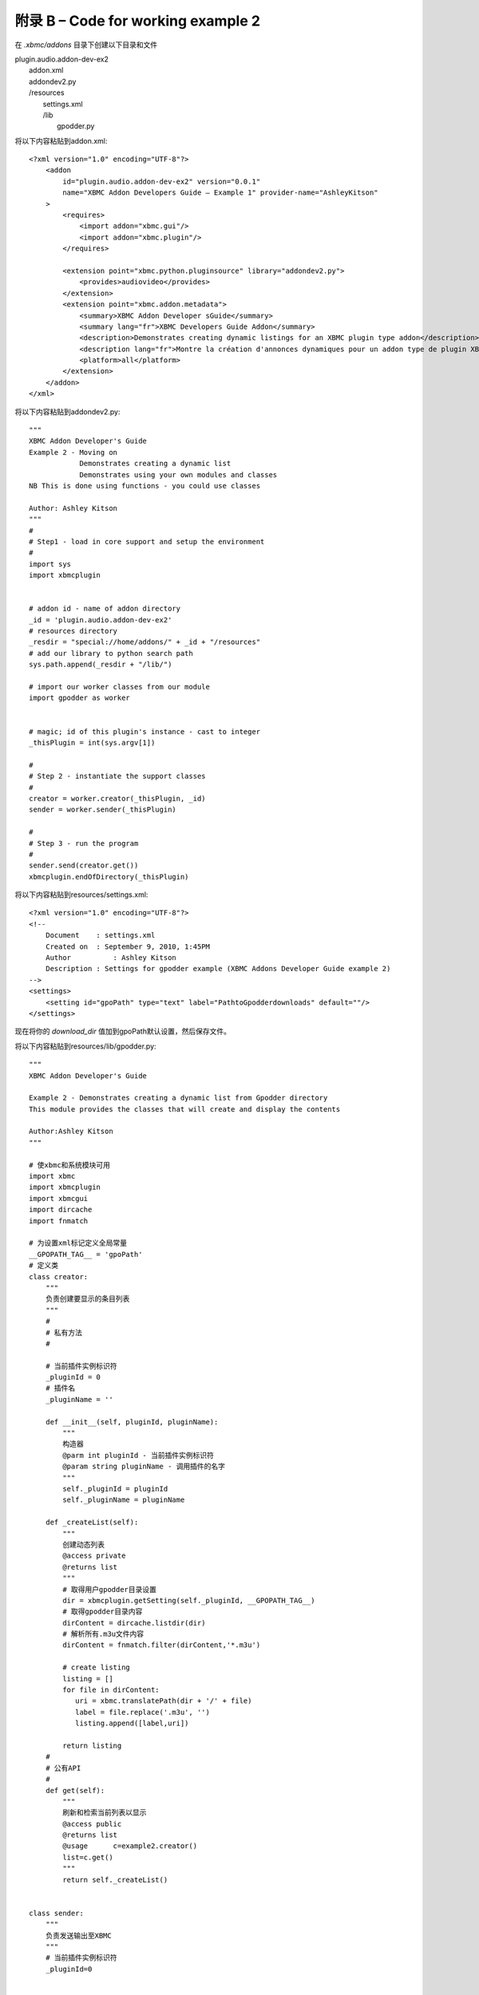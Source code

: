 附录 B – Code for working  example 2
==================================================
在 *.xbmc/addons* 目录下创建以下目录和文件

|   plugin.audio.addon-dev-ex2
|       addon.xml
|       addondev2.py
|       /resources
|            settings.xml
|            /lib
|                gpodder.py

将以下内容粘贴到addon.xml::

    <?xml version="1.0" encoding="UTF-8"?>
        <addon
            id="plugin.audio.addon-dev-ex2" version="0.0.1"
            name="XBMC Addon Developers Guide – Example 1" provider-name="AshleyKitson"
        >
            <requires>
                <import addon="xbmc.gui"/>
                <import addon="xbmc.plugin"/>
            </requires>
            
            <extension point="xbmc.python.pluginsource" library="addondev2.py">
                <provides>audiovideo</provides>
            </extension>
            <extension point="xbmc.addon.metadata">
                <summary>XBMC Addon Developer sGuide</summary>
                <summary lang="fr">XBMC Developers Guide Addon</summary>
                <description>Demonstrates creating dynamic listings for an XBMC plugin type addon</description>
                <description lang="fr">Montre la création d'annonces dynamiques pour un addon type de plugin XBMC</description>
                <platform>all</platform>
            </extension>
        </addon>
    </xml>

将以下内容粘贴到addondev2.py::

    """
    XBMC Addon Developer's Guide
    Example 2 - Moving on
                Demonstrates creating a dynamic list
                Demonstrates using your own modules and classes
    NB This is done using functions - you could use classes
    
    Author: Ashley Kitson
    """
    #
    # Step1 - load in core support and setup the environment
    #
    import sys
    import xbmcplugin
    
    
    # addon id - name of addon directory
    _id = 'plugin.audio.addon-dev-ex2'
    # resources directory
    _resdir = "special://home/addons/" + _id + "/resources"
    # add our library to python search path
    sys.path.append(_resdir + "/lib/")
    
    # import our worker classes from our module 
    import gpodder as worker
    
    
    # magic; id of this plugin's instance - cast to integer
    _thisPlugin = int(sys.argv[1])
    
    #
    # Step 2 - instantiate the support classes
    #
    creator = worker.creator(_thisPlugin, _id)
    sender = worker.sender(_thisPlugin)
    
    #
    # Step 3 - run the program
    #
    sender.send(creator.get())
    xbmcplugin.endOfDirectory(_thisPlugin)


将以下内容粘贴到resources/settings.xml::

    <?xml version="1.0" encoding="UTF-8"?>
    <!--
        Document    : settings.xml
        Created on  : September 9, 2010, 1:45PM
        Author  	: Ashley Kitson
        Description : Settings for gpodder example (XBMC Addons Developer Guide example 2)
    -->
    <settings>
        <setting id="gpoPath" type="text" label="PathtoGpodderdownloads" default=""/>
    </settings>

现在将你的 *download_dir* 值加到gpoPath默认设置，然后保存文件。

将以下内容粘贴到resources/lib/gpodder.py::

    """
    XBMC Addon Developer's Guide

    Example 2 - Demonstrates creating a dynamic list from Gpodder directory
    This module provides the classes that will create and display the contents

    Author:Ashley Kitson
    """

    # 使xbmc和系统模块可用
    import xbmc
    import xbmcplugin
    import xbmcgui
    import dircache
    import fnmatch

    # 为设置xml标记定义全局常量
    __GPOPATH_TAG__ = 'gpoPath'
    # 定义类
    class creator:
        """
        负责创建要显示的条目列表
        """
        #
        # 私有方法
        #

        # 当前插件实例标识符
        _pluginId = 0
        # 插件名
        _pluginName = ''

        def __init__(self, pluginId, pluginName):
            """
            构造器
            @parm int pluginId - 当前插件实例标识符
            @param string pluginName - 调用插件的名字
            """
            self._pluginId = pluginId
            self._pluginName = pluginName

        def _createList(self):
            """
            创建动态列表
            @access private
            @returns list
            """
            # 取得用户gpodder目录设置
            dir = xbmcplugin.getSetting(self._pluginId, __GPOPATH_TAG__)
            # 取得gpodder目录内容
            dirContent = dircache.listdir(dir)
            # 解析所有.m3u文件内容
            dirContent = fnmatch.filter(dirContent,'*.m3u')

            # create listing
            listing = []
            for file in dirContent:
               uri = xbmc.translatePath(dir + '/' + file)
               label = file.replace('.m3u', '')
               listing.append([label,uri])

            return listing
        #
        # 公有API
        #
        def get(self):
            """
            刷新和检索当前列表以显示
            @access public
            @returns list
            @usage	c=example2.creator()
            list=c.get()
            """
            return self._createList()


    class sender:
        """
        负责发送输出至XBMC
        """
        # 当前插件实例标识符
        _pluginId=0


        def __init__(self,pluginId):
            """
            构造器
            @parm int pluginId - current instance of plugin identifier
            """
            self._pluginId = pluginId

        def send(self,listing):
            """
            Send output to XBMC
            @param list listing - the list of items to display
            @return void
            """
            # create listing items
            # item[0] = listlabel
            # item[1] = item uri
            for item in listing:
                listItem = xbmcgui.ListItem(item[0])
                xbmcplugin.addDirectoryItem(self._pluginId,item[1], listItem)

